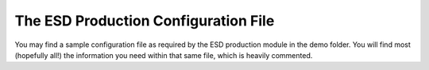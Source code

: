 =======================================
 The ESD Production Configuration File
=======================================

You may find a sample configuration file as required by the ESD production module in the demo folder. You will find 
most (hopefully all!) the information you need within that same file, which is heavily commented.


